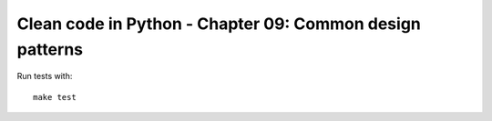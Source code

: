 Clean code in Python - Chapter 09: Common design patterns
=========================================================

Run tests with::

    make test